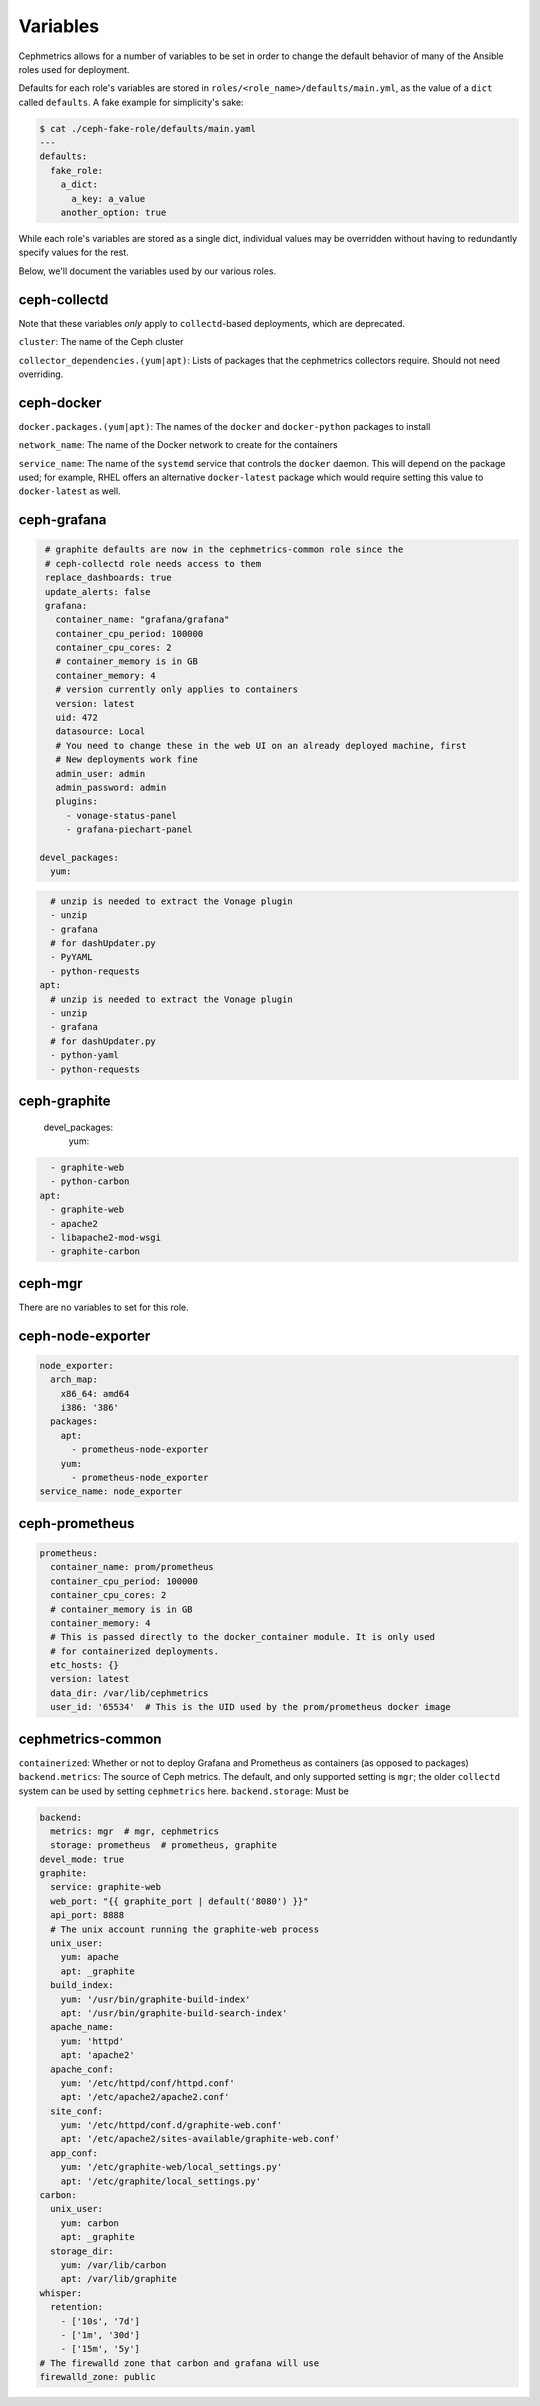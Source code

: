 
Variables
=========

Cephmetrics allows for a number of variables to be set in order to change the default behavior of many of the Ansible roles used for deployment.

Defaults for each role's variables are stored in
``roles/<role_name>/defaults/main.yml``\ , as the value of a ``dict`` called
``defaults``. A fake example for simplicity's sake:

.. code-block::

   $ cat ./ceph-fake-role/defaults/main.yaml
   ---
   defaults:
     fake_role:
       a_dict:
         a_key: a_value
       another_option: true


While each role's variables are stored as a single dict, individual values may be overridden without having to redundantly specify values for the rest.

Below, we'll document the variables used by our various roles.

ceph-collectd
-------------

Note that these variables *only* apply to ``collectd``\ -based deployments, which
are deprecated.

``cluster``\ : The name of the Ceph cluster

``collector_dependencies.(yum|apt)``\ : Lists of packages that the cephmetrics
collectors require. Should not need overriding.

ceph-docker
-----------

``docker.packages.(yum|apt)``\ : The names of the ``docker`` and ``docker-python``
packages to install

``network_name``\ : The name of the Docker network to create for the containers

``service_name``\ : The name of the ``systemd`` service that controls the ``docker``
daemon. This will depend on the package used; for example, RHEL offers an
alternative ``docker-latest`` package which would require setting this value to
``docker-latest`` as well.

ceph-grafana
------------

.. code-block::

   # graphite defaults are now in the cephmetrics-common role since the
   # ceph-collectd role needs access to them
   replace_dashboards: true
   update_alerts: false
   grafana:
     container_name: "grafana/grafana"
     container_cpu_period: 100000
     container_cpu_cores: 2
     # container_memory is in GB
     container_memory: 4
     # version currently only applies to containers
     version: latest
     uid: 472
     datasource: Local
     # You need to change these in the web UI on an already deployed machine, first
     # New deployments work fine
     admin_user: admin
     admin_password: admin
     plugins:
       - vonage-status-panel
       - grafana-piechart-panel

  devel_packages:
    yum:

.. code-block::

     # unzip is needed to extract the Vonage plugin
     - unzip
     - grafana
     # for dashUpdater.py
     - PyYAML
     - python-requests
   apt:
     # unzip is needed to extract the Vonage plugin
     - unzip
     - grafana
     # for dashUpdater.py
     - python-yaml
     - python-requests



ceph-graphite
-------------

  devel_packages:
    yum:

.. code-block::

     - graphite-web
     - python-carbon
   apt:
     - graphite-web
     - apache2
     - libapache2-mod-wsgi
     - graphite-carbon



ceph-mgr
--------

There are no variables to set for this role.

ceph-node-exporter
------------------

.. code-block::

   node_exporter:
     arch_map:
       x86_64: amd64
       i386: '386'
     packages:
       apt:
         - prometheus-node-exporter
       yum:
         - prometheus-node_exporter
   service_name: node_exporter



ceph-prometheus
---------------

.. code-block::

   prometheus:
     container_name: prom/prometheus
     container_cpu_period: 100000
     container_cpu_cores: 2
     # container_memory is in GB
     container_memory: 4
     # This is passed directly to the docker_container module. It is only used
     # for containerized deployments.
     etc_hosts: {}
     version: latest
     data_dir: /var/lib/cephmetrics
     user_id: '65534'  # This is the UID used by the prom/prometheus docker image


cephmetrics-common
------------------

``containerized``\ : Whether or not to deploy Grafana and Prometheus as containers (as opposed to packages)
``backend.metrics``\ : The source of Ceph metrics. The default, and only supported setting is ``mgr``\ ; the older ``collectd`` system can be used by setting ``cephmetrics`` here.
``backend.storage``\ : Must be

.. code-block::

   backend:
     metrics: mgr  # mgr, cephmetrics
     storage: prometheus  # prometheus, graphite
   devel_mode: true
   graphite:
     service: graphite-web
     web_port: "{{ graphite_port | default('8080') }}"
     api_port: 8888
     # The unix account running the graphite-web process
     unix_user:
       yum: apache
       apt: _graphite
     build_index:
       yum: '/usr/bin/graphite-build-index'
       apt: '/usr/bin/graphite-build-search-index'
     apache_name:
       yum: 'httpd'
       apt: 'apache2'
     apache_conf:
       yum: '/etc/httpd/conf/httpd.conf'
       apt: '/etc/apache2/apache2.conf'
     site_conf:
       yum: '/etc/httpd/conf.d/graphite-web.conf'
       apt: '/etc/apache2/sites-available/graphite-web.conf'
     app_conf:
       yum: '/etc/graphite-web/local_settings.py'
       apt: '/etc/graphite/local_settings.py'
   carbon:
     unix_user:
       yum: carbon
       apt: _graphite
     storage_dir:
       yum: /var/lib/carbon
       apt: /var/lib/graphite
   whisper:
     retention:
       - ['10s', '7d']
       - ['1m', '30d']
       - ['15m', '5y']
   # The firewalld zone that carbon and grafana will use
   firewalld_zone: public
